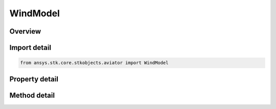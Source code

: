 WindModel
=========

.. py:class:: ansys.stk.core.stkobjects.aviator.WindModel

   Class defining the wind model for a mission, scenario, or procedure.

.. py:currentmodule:: WindModel

Overview
--------

.. tab-set::

    .. tab-item:: Methods
        
        .. list-table::
            :header-rows: 0
            :widths: auto

            * - :py:attr:`~ansys.stk.core.stkobjects.aviator.WindModel.copy`
              - Copy the wind model.
            * - :py:attr:`~ansys.stk.core.stkobjects.aviator.WindModel.paste`
              - Paste the wind model.

    .. tab-item:: Properties
        
        .. list-table::
            :header-rows: 0
            :widths: auto

            * - :py:attr:`~ansys.stk.core.stkobjects.aviator.WindModel.wind_model_type`
              - Gets or sets the wind model type.
            * - :py:attr:`~ansys.stk.core.stkobjects.aviator.WindModel.wind_model_type_string`
              - Gets or sets the wind model type as a string value. Use this for custom models.
            * - :py:attr:`~ansys.stk.core.stkobjects.aviator.WindModel.wind_model_source`
              - Gets or sets the wind model source.
            * - :py:attr:`~ansys.stk.core.stkobjects.aviator.WindModel.mode_as_constant`
              - Get the options for a Constant Bearing/Speed wind model.
            * - :py:attr:`~ansys.stk.core.stkobjects.aviator.WindModel.mode_as_adds`
              - Get the options for a NOAA ADDS Service wind model.



Import detail
-------------

.. code-block:: python

    from ansys.stk.core.stkobjects.aviator import WindModel


Property detail
---------------

.. py:property:: wind_model_type
    :canonical: ansys.stk.core.stkobjects.aviator.WindModel.wind_model_type
    :type: WIND_MODEL_TYPE

    Gets or sets the wind model type.

.. py:property:: wind_model_type_string
    :canonical: ansys.stk.core.stkobjects.aviator.WindModel.wind_model_type_string
    :type: str

    Gets or sets the wind model type as a string value. Use this for custom models.

.. py:property:: wind_model_source
    :canonical: ansys.stk.core.stkobjects.aviator.WindModel.wind_model_source
    :type: WIND_ATMOS_MODEL_SOURCE

    Gets or sets the wind model source.

.. py:property:: mode_as_constant
    :canonical: ansys.stk.core.stkobjects.aviator.WindModel.mode_as_constant
    :type: WindModelConstant

    Get the options for a Constant Bearing/Speed wind model.

.. py:property:: mode_as_adds
    :canonical: ansys.stk.core.stkobjects.aviator.WindModel.mode_as_adds
    :type: WindModelADDS

    Get the options for a NOAA ADDS Service wind model.


Method detail
-------------









.. py:method:: copy(self) -> None
    :canonical: ansys.stk.core.stkobjects.aviator.WindModel.copy

    Copy the wind model.

    :Returns:

        :obj:`~None`

.. py:method:: paste(self) -> None
    :canonical: ansys.stk.core.stkobjects.aviator.WindModel.paste

    Paste the wind model.

    :Returns:

        :obj:`~None`

